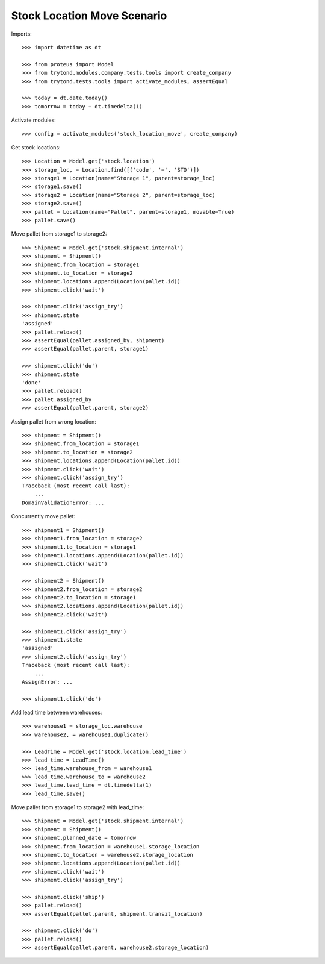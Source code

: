 ============================
Stock Location Move Scenario
============================

Imports::

    >>> import datetime as dt

    >>> from proteus import Model
    >>> from trytond.modules.company.tests.tools import create_company
    >>> from trytond.tests.tools import activate_modules, assertEqual

    >>> today = dt.date.today()
    >>> tomorrow = today + dt.timedelta(1)

Activate modules::

    >>> config = activate_modules('stock_location_move', create_company)

Get stock locations::

    >>> Location = Model.get('stock.location')
    >>> storage_loc, = Location.find([('code', '=', 'STO')])
    >>> storage1 = Location(name="Storage 1", parent=storage_loc)
    >>> storage1.save()
    >>> storage2 = Location(name="Storage 2", parent=storage_loc)
    >>> storage2.save()
    >>> pallet = Location(name="Pallet", parent=storage1, movable=True)
    >>> pallet.save()

Move pallet from storage1 to storage2::

    >>> Shipment = Model.get('stock.shipment.internal')
    >>> shipment = Shipment()
    >>> shipment.from_location = storage1
    >>> shipment.to_location = storage2
    >>> shipment.locations.append(Location(pallet.id))
    >>> shipment.click('wait')

    >>> shipment.click('assign_try')
    >>> shipment.state
    'assigned'
    >>> pallet.reload()
    >>> assertEqual(pallet.assigned_by, shipment)
    >>> assertEqual(pallet.parent, storage1)

    >>> shipment.click('do')
    >>> shipment.state
    'done'
    >>> pallet.reload()
    >>> pallet.assigned_by
    >>> assertEqual(pallet.parent, storage2)

Assign pallet from wrong location::

    >>> shipment = Shipment()
    >>> shipment.from_location = storage1
    >>> shipment.to_location = storage2
    >>> shipment.locations.append(Location(pallet.id))
    >>> shipment.click('wait')
    >>> shipment.click('assign_try')
    Traceback (most recent call last):
        ...
    DomainValidationError: ...

Concurrently move pallet::

    >>> shipment1 = Shipment()
    >>> shipment1.from_location = storage2
    >>> shipment1.to_location = storage1
    >>> shipment1.locations.append(Location(pallet.id))
    >>> shipment1.click('wait')

    >>> shipment2 = Shipment()
    >>> shipment2.from_location = storage2
    >>> shipment2.to_location = storage1
    >>> shipment2.locations.append(Location(pallet.id))
    >>> shipment2.click('wait')

    >>> shipment1.click('assign_try')
    >>> shipment1.state
    'assigned'
    >>> shipment2.click('assign_try')
    Traceback (most recent call last):
        ...
    AssignError: ...

    >>> shipment1.click('do')

Add lead time between warehouses::

    >>> warehouse1 = storage_loc.warehouse
    >>> warehouse2, = warehouse1.duplicate()

    >>> LeadTime = Model.get('stock.location.lead_time')
    >>> lead_time = LeadTime()
    >>> lead_time.warehouse_from = warehouse1
    >>> lead_time.warehouse_to = warehouse2
    >>> lead_time.lead_time = dt.timedelta(1)
    >>> lead_time.save()

Move pallet from storage1 to storage2 with lead_time::

    >>> Shipment = Model.get('stock.shipment.internal')
    >>> shipment = Shipment()
    >>> shipment.planned_date = tomorrow
    >>> shipment.from_location = warehouse1.storage_location
    >>> shipment.to_location = warehouse2.storage_location
    >>> shipment.locations.append(Location(pallet.id))
    >>> shipment.click('wait')
    >>> shipment.click('assign_try')

    >>> shipment.click('ship')
    >>> pallet.reload()
    >>> assertEqual(pallet.parent, shipment.transit_location)

    >>> shipment.click('do')
    >>> pallet.reload()
    >>> assertEqual(pallet.parent, warehouse2.storage_location)
